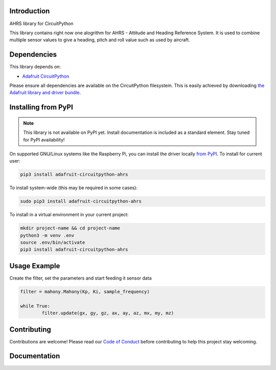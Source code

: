 Introduction
============

.. image:: https://readthedocs.org/projects/circuitpython-ahrs/badge/?version=latest
    :target: https://circuitpython-ahrs.readthedocs.io/
    :alt: Documentation Status

.. image:: https://img.shields.io/discord/327254708534116352.svg
    :target: https://discord.gg/nBQh6qu
    :alt: Discord

.. image:: https://github.com/gamblor21/CircuitPython_AHRS/workflows/Build%20CI/badge.svg
    :target: https://github.com/gamblor21/CircuitPython_AHRS/actions
    :alt: Build Status

.. image:: https://img.shields.io/badge/code%20style-black-000000.svg
    :target: https://github.com/psf/black
    :alt: Code Style: Black

AHRS library for CircuitPython

This library contains right now one alogrithm for AHRS - Attitude and Heading Reference System.
It is used to combine multiple sensor values to give a heading, pitch and roll value such as used
by aircraft.


Dependencies
=============
This library depends on:

* `Adafruit CircuitPython <https://github.com/adafruit/circuitpython>`_

Please ensure all dependencies are available on the CircuitPython filesystem.
This is easily achieved by downloading
`the Adafruit library and driver bundle <https://circuitpython.org/libraries>`_.

Installing from PyPI
=====================
.. note:: This library is not available on PyPI yet. Install documentation is included
   as a standard element. Stay tuned for PyPI availability!

.. todo:: Remove the above note if PyPI version is/will be available at time of release.
   If the library is not planned for PyPI, remove the entire 'Installing from PyPI' section.

On supported GNU/Linux systems like the Raspberry Pi, you can install the driver locally `from
PyPI <https://pypi.org/project/adafruit-circuitpython-ahrs/>`_. To install for current user:

.. code-block:: shell

    pip3 install adafruit-circuitpython-ahrs

To install system-wide (this may be required in some cases):

.. code-block:: shell

    sudo pip3 install adafruit-circuitpython-ahrs

To install in a virtual environment in your current project:

.. code-block:: shell

    mkdir project-name && cd project-name
    python3 -m venv .env
    source .env/bin/activate
    pip3 install adafruit-circuitpython-ahrs

Usage Example
=============

Create the filter, set the parameters and start feeding it sensor data

.. code-block:: shell

	filter = mahony.Mahony(Kp, Ki, sample_frequency)
	
	while True:
		filter.update(gx, gy, gz, ax, ay, az, mx, my, mz)

Contributing
============

Contributions are welcome! Please read our `Code of Conduct
<https://github.com/gamblor21/CircuitPython_AHRS/blob/master/CODE_OF_CONDUCT.md>`_
before contributing to help this project stay welcoming.

Documentation
=============


